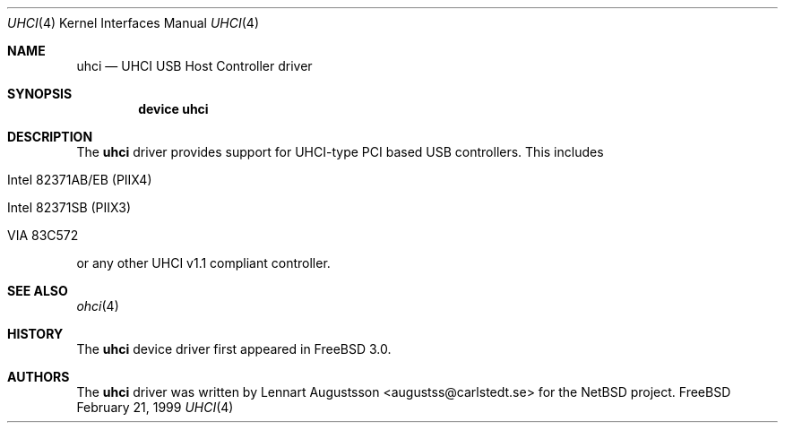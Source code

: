 .\" Copyright (c) 1999
.\"     Nick Hibma <n_hibma@FreeBSD.org>. All rights reserved.
.\"
.\"
.\" Redistribution and use in source and binary forms, with or without
.\" modification, are permitted provided that the following conditions
.\" are met:
.\" 1. Redistributions of source code must retain the above copyright
.\"    notice, this list of conditions and the following disclaimer.
.\" 2. Redistributions in binary form must reproduce the above copyright
.\"    notice, this list of conditions and the following disclaimer in the
.\"    documentation and/or other materials provided with the distribution.
.\" 3. All advertising materials mentioning features or use of this software
.\"    must display the following acknowledgement:
.\"     This product includes software developed by Bill Paul.
.\" 4. Neither the name of the author nor the names of any co-contributors
.\"    may be used to endorse or promote products derived from this software
.\"   without specific prior written permission.
.\"
.\" THIS SOFTWARE IS PROVIDED BY NICK HIBMA AND CONTRIBUTORS ``AS IS'' AND
.\" ANY EXPRESS OR IMPLIED WARRANTIES, INCLUDING, BUT NOT LIMITED TO, THE
.\" IMPLIED WARRANTIES OF MERCHANTABILITY AND FITNESS FOR A PARTICULAR PURPOSE
.\" ARE DISCLAIMED.  IN NO EVENT SHALL NICK HIBMA OR THE VOICES IN HIS HEAD
.\" BE LIABLE FOR ANY DIRECT, INDIRECT, INCIDENTAL, SPECIAL, EXEMPLARY, OR
.\" CONSEQUENTIAL DAMAGES (INCLUDING, BUT NOT LIMITED TO, PROCUREMENT OF
.\" SUBSTITUTE GOODS OR SERVICES; LOSS OF USE, DATA, OR PROFITS; OR BUSINESS
.\" INTERRUPTION) HOWEVER CAUSED AND ON ANY THEORY OF LIABILITY, WHETHER IN
.\" CONTRACT, STRICT LIABILITY, OR TORT (INCLUDING NEGLIGENCE OR OTHERWISE)
.\" ARISING IN ANY WAY OUT OF THE USE OF THIS SOFTWARE, EVEN IF ADVISED OF
.\" THE POSSIBILITY OF SUCH DAMAGE.
.\"
.\"	$FreeBSD$
.\"
.Dd February 21, 1999
.Dt UHCI 4
.Os FreeBSD
.Sh NAME
.Nm uhci
.Nd UHCI USB Host Controller driver
.Sh SYNOPSIS
.Cd "device uhci"
.Sh DESCRIPTION
The
.Nm
driver provides support for UHCI-type PCI based USB controllers.
This
includes
.Bl -tag -width xxxxx
.It Intel 82371AB/EB (PIIX4)
.It Intel 82371SB (PIIX3)
.It VIA 83C572
.El
.Pp
or any other UHCI v1.1 compliant controller.
.Sh SEE ALSO
.Xr ohci 4
.Sh HISTORY
The
.Nm
device driver first appeared in
.Fx 3.0 .
.Sh AUTHORS
The
.Nm
driver was written by
.An Lennart Augustsson Aq augustss@carlstedt.se
for the
.Nx
project.
